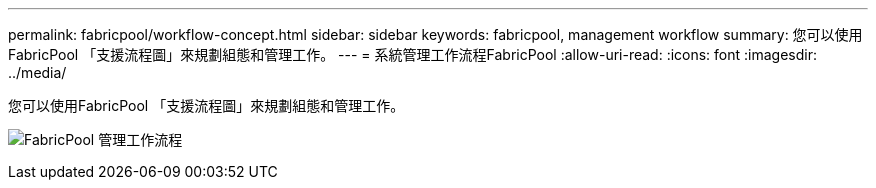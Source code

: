 ---
permalink: fabricpool/workflow-concept.html 
sidebar: sidebar 
keywords: fabricpool, management workflow 
summary: 您可以使用FabricPool 「支援流程圖」來規劃組態和管理工作。 
---
= 系統管理工作流程FabricPool
:allow-uri-read: 
:icons: font
:imagesdir: ../media/


[role="lead"]
您可以使用FabricPool 「支援流程圖」來規劃組態和管理工作。

image:fabricpool-management-workflow.gif["FabricPool 管理工作流程"]
